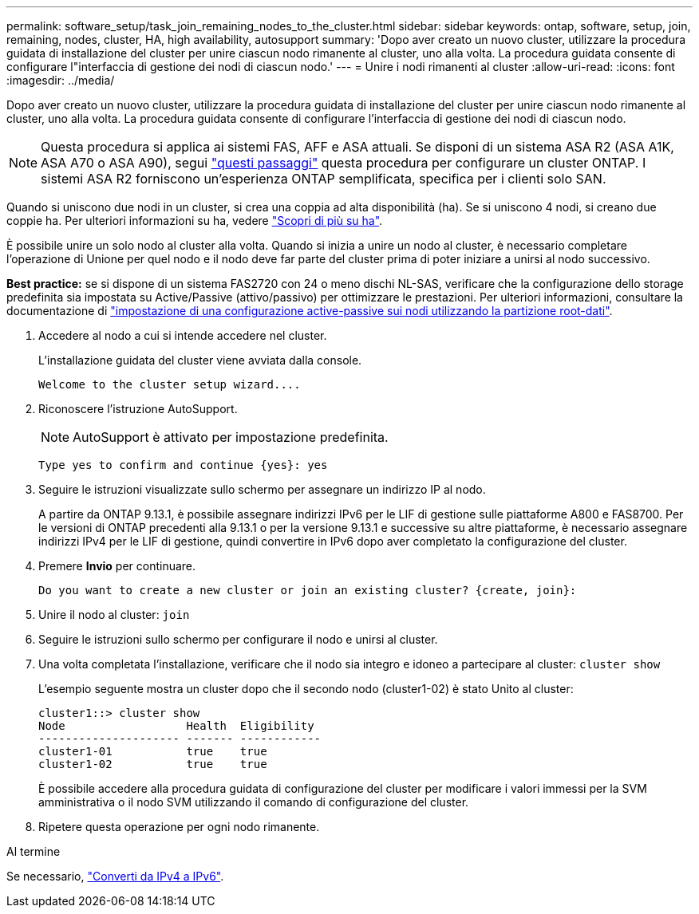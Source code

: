 ---
permalink: software_setup/task_join_remaining_nodes_to_the_cluster.html 
sidebar: sidebar 
keywords: ontap, software, setup, join, remaining, nodes, cluster, HA, high availability, autosupport 
summary: 'Dopo aver creato un nuovo cluster, utilizzare la procedura guidata di installazione del cluster per unire ciascun nodo rimanente al cluster, uno alla volta. La procedura guidata consente di configurare l"interfaccia di gestione dei nodi di ciascun nodo.' 
---
= Unire i nodi rimanenti al cluster
:allow-uri-read: 
:icons: font
:imagesdir: ../media/


[role="lead"]
Dopo aver creato un nuovo cluster, utilizzare la procedura guidata di installazione del cluster per unire ciascun nodo rimanente al cluster, uno alla volta. La procedura guidata consente di configurare l'interfaccia di gestione dei nodi di ciascun nodo.


NOTE: Questa procedura si applica ai sistemi FAS, AFF e ASA attuali. Se disponi di un sistema ASA R2 (ASA A1K, ASA A70 o ASA A90), segui link:https://docs.netapp.com/us-en/asa-r2/install-setup/initialize-ontap-cluster.html["questi passaggi"^] questa procedura per configurare un cluster ONTAP. I sistemi ASA R2 forniscono un'esperienza ONTAP semplificata, specifica per i clienti solo SAN.

Quando si uniscono due nodi in un cluster, si crea una coppia ad alta disponibilità (ha). Se si uniscono 4 nodi, si creano due coppie ha. Per ulteriori informazioni su ha, vedere link:../high-availability/index.html["Scopri di più su ha"].

È possibile unire un solo nodo al cluster alla volta. Quando si inizia a unire un nodo al cluster, è necessario completare l'operazione di Unione per quel nodo e il nodo deve far parte del cluster prima di poter iniziare a unirsi al nodo successivo.

*Best practice:* se si dispone di un sistema FAS2720 con 24 o meno dischi NL-SAS, verificare che la configurazione dello storage predefinita sia impostata su Active/Passive (attivo/passivo) per ottimizzare le prestazioni. Per ulteriori informazioni, consultare la documentazione di link:../disks-aggregates/setup-active-passive-config-root-data-task.html["impostazione di una configurazione active-passive sui nodi utilizzando la partizione root-dati"].

. Accedere al nodo a cui si intende accedere nel cluster.
+
L'installazione guidata del cluster viene avviata dalla console.

+
[listing]
----
Welcome to the cluster setup wizard....
----
. Riconoscere l'istruzione AutoSupport.
+

NOTE: AutoSupport è attivato per impostazione predefinita.

+
[listing]
----
Type yes to confirm and continue {yes}: yes
----
. Seguire le istruzioni visualizzate sullo schermo per assegnare un indirizzo IP al nodo.
+
A partire da ONTAP 9.13.1, è possibile assegnare indirizzi IPv6 per le LIF di gestione sulle piattaforme A800 e FAS8700. Per le versioni di ONTAP precedenti alla 9.13.1 o per la versione 9.13.1 e successive su altre piattaforme, è necessario assegnare indirizzi IPv4 per le LIF di gestione, quindi convertire in IPv6 dopo aver completato la configurazione del cluster.

. Premere *Invio* per continuare.
+
[listing]
----
Do you want to create a new cluster or join an existing cluster? {create, join}:
----
. Unire il nodo al cluster: `join`
. Seguire le istruzioni sullo schermo per configurare il nodo e unirsi al cluster.
. Una volta completata l'installazione, verificare che il nodo sia integro e idoneo a partecipare al cluster: `cluster show`
+
L'esempio seguente mostra un cluster dopo che il secondo nodo (cluster1-02) è stato Unito al cluster:

+
[listing]
----
cluster1::> cluster show
Node                  Health  Eligibility
--------------------- ------- ------------
cluster1-01           true    true
cluster1-02           true    true
----
+
È possibile accedere alla procedura guidata di configurazione del cluster per modificare i valori immessi per la SVM amministrativa o il nodo SVM utilizzando il comando di configurazione del cluster.

. Ripetere questa operazione per ogni nodo rimanente.


.Al termine
Se necessario, link:convert-ipv4-to-ipv6-task.html["Converti da IPv4 a IPv6"].
